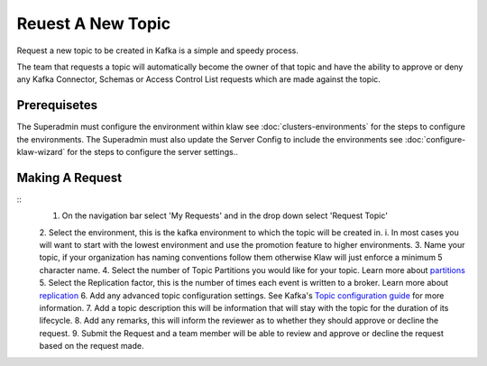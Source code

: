 Reuest A New Topic
==================

Request a new topic to be created in Kafka is a simple and speedy process.

The team that requests a topic will automatically become the owner of that topic and have the ability to approve or deny any Kafka Connector, Schemas or Access Control List requests which are made against the topic.

Prerequisetes
-----------------------------------------
The Superadmin must configure the environment within klaw see :doc:`clusters-environments` for the steps to configure the environments.
The Superadmin must also update the Server Config to include the environments see :doc:`configure-klaw-wizard` for the steps to configure the server settings..


Making A Request
-----------------------------------------
::
    1. On the navigation bar select 'My Requests' and in the drop down select 'Request Topic'
    2. Select the environment, this is the kafka environment to which the topic will be created in.
    i. In most cases you will want to start with the lowest environment and use the promotion feature to higher environments.
    3. Name your topic, if your organization has naming conventions follow them otherwise Klaw will just enforce a minimum 5 character name.
    4. Select the number of Topic Partitions you would like for your topic. Learn more about `partitions <https://kafka.apache.org/intro#intro_concepts_and_terms>`_
    5. Select the Replication factor, this is the number of times each event is written to a broker. Learn more about `replication <https://kafka.apache.org/intro#intro_concepts_and_terms>`_
    6. Add any advanced topic configuration settings. See Kafka's `Topic configuration guide <https://kafka.apache.org/documentation/#topicconfigs>`_ for more information.
    7. Add a topic description this will be information that will stay with the topic for the duration of its lifecycle.
    8. Add any remarks, this will inform the reviewer as to whether they should approve or decline the request.
    9. Submit the Request and a team member will be able to review and approve or decline the request based on the request made.